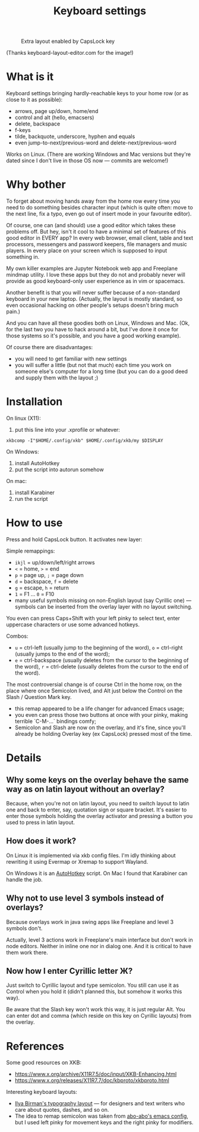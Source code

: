 #+TITLE: Keyboard settings

#+CAPTION: Extra layout enabled by CapsLock key
[[./layout-2025-01-26.png]]

(Thanks keyboard-layout-editor.com for the image!)

* What is it

Keyboard settings bringing hardly-reachable keys to your home row (or as close to it as possible):

- arrows, page up/down, home/end
- control and alt (hello, emacsers)
- delete, backspace
- f-keys
- tilde, backquote, underscore, hyphen and equals
- even jump-to-next/previous-word and delete-next/previous-word

Works on Linux. (There are working Windows and Mac versions but they're dated since I don't live in those OS now — commits are welcome!)

* Why bother

To forget about moving hands away from the home row every time you need to do something besides character input (which is quite often: move to the next line, fix a typo, even go out of insert mode in your favourite editor).

Of course, one can (and should) use a good editor which takes these problems off. But hey, isn't it cool to have a minimal set of features of this good editor in EVERY app? In every web browser, email client, table and text processors, messengers and password keepers, file managers and music players. In every place on your screen which is supposed to input something in.

My own killer examples are Jupyter Notebook web app and Freeplane mindmap utility. I love these apps but they do not and probably never will provide as good keyboard-only user experience as in vim or spacemacs.

Another benefit is that you will never suffer because of a non-standard keyboard in your new laptop. (Actually, the layout is mostly standard, so even occasional hacking on other people's setups doesn't bring much pain.)

And you can have all these goodies both on Linux, Windows and Mac. (Ok, for the last two you have to hack around a bit, but I've done it once for those systems so it's possible, and you have a good working example).

Of course there are disadvantages:

- you will need to get familiar with new settings
- you will suffer a little (but not that much) each time you work on someone else's computer for a long time (but you can do a good deed and supply them with the layout ;)

* Installation

On linux (X11):

1. put this line into your .xprofile or whatever:
~xkbcomp -I"$HOME/.config/xkb" $HOME/.config/xkb/my $DISPLAY~

On Windows:

1. install AutoHotkey
2. put the script into autorun somehow

On mac:

1. install Karabiner
2. run the script

* How to use

Press and hold CapsLock button. It activates new layer:

Simple remappings:
- ~ikjl~ = up/down/left/right arrows
- ~<~ = home, ~>~ = end
- ~p~ = page up, ~;~ = page down
- ~d~ = backspace, ~f~ = delete
- ~g~ = escape, ~h~ = return
- ~1~ = F1 ... ~0~ = F10
- many useful symbols missing on non-English layout (say Cyrillic one) — symbols can be inserted from the overlay layer with no layout switching.

You even can press Caps+Shift with your left pinky to select text, enter uppercase characters or use some advanced hotkeys.

Combos:
- ~u~ = ctrl-left (usually jump to the beginning of the word), ~o~ = ctrl-right (usually jumps to the end of the word);
- ~e~ = ctrl-backspace (usually deletes from the cursor to the beginning of the word), ~r~ = ctrl-delete (usually deletes from the cursor to the end of the word).

The most controversial change is of course Ctrl in the home row, on the place where once Semicolon lived, and Alt just below the Control on the Slash / Question Mark key.
- this remap appeared to be a life changer for advanced Emacs usage;
- you even can press those two buttons at once with your pinky, making terrible `C-M-...` bindings comfy;
- Semicolon and Slash are now on the overlay, and it's fine, since you'll already be holding Overlay key (ex CapsLock) pressed most of the time.

* Details
** Why some keys on the overlay behave the same way as on latin layout without an overlay?

Because, when you're not on latin layout, you need to switch layout to latin one and back to enter, say, quotation sign or square bracket. It's easier to enter those symbols holding the overlay activator and pressing a button you used to press in latin layout.

** How does it work?

On Linux it is implemented via xkb config files. I'm idly thinking about rewriting it using Evermap or Xremap to support Wayland.

On Windows it is an [[https://autohotkey.com/][AutoHotkey]] script. On Mac I found that Karabiner can handle the job.

** Why not to use level 3 symbols instead of overlays?

Because overlays work in java swing apps like Freeplane and level 3 symbols don't.

Actually, level 3 actions work in Freeplane's main interface but don't work in node editors. Neither in inline one nor in dialog one. And it is critical to have them work there.

** Now how I enter Cyrillic letter Ж?

Just switch to Cyrillic layout and type semicolon. You still can use it as Control when you hold it (didn't planned this, but somehow it works this way).

Be aware that the Slash key won't work this way, it is just regular Alt. You can enter dot and comma (which reside on this key on Cyrillic layouts) from the overlay.

* References

Some good resources on XKB:
- [[https://www.x.org/archive/X11R7.5/doc/input/XKB-Enhancing.html]]
- [[https://www.x.org/releases/X11R7.7/doc/kbproto/xkbproto.html]]

Interesting keyboard layouts:
- [[https://ilyabirman.net/projects/typography-layout/][Ilya Birman's typography layout]] — for designers and text writers who care about quotes, dashes, and so on.
- The idea to remap semicolon was taken from [[https://github.com/abo-abo/oremacs][abo-abo's emacs config]], but I used left pinky for movement keys and the right pinky for modifiers.
